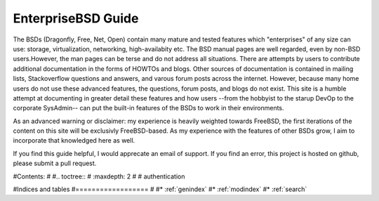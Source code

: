 EnterpriseBSD Guide
===================

The BSDs (Dragonfly, Free, Net, Open) contain many mature and tested features which "enterprises" of any size can use: storage, virtualization, networking, high-availabity etc. The BSD manual pages are well regarded, even by non-BSD users.However, the man pages can be terse and do not address all situations. There are attempts by users to contribute additional documentation in the forms of HOWTOs and blogs.  Other sources of documentation is contained in mailing lists, Stackoverflow questions and answers, and varous forum posts across the internet. However, because many home users do not use these advanced features, the questions, forum posts, and blogs do not exist. This site is a humble attempt at documenting in greater detail these features and how users --from the hobbyist to the starup DevOp to the corporate SysAdmin-- can put the built-in features of the BSDs to work in their environments.

As an advanced warning or disclaimer: my experience is heavily weighted towards FreeBSD, the first iterations of the content on this site will be exclusivly FreeBSD-based. As my experience with the features of other BSDs grow, I aim to incorporate that knowledged here as well.

If you find this guide helpful, I would apprecate an email of support. If you find an error, this project is hosted on github, please submit a pull request.



#Contents:
#
#.. toctree::
#   :maxdepth: 2
#
#   authentication
   


#Indices and tables
#==================
#
#* :ref:`genindex`
#* :ref:`modindex`
#* :ref:`search`

